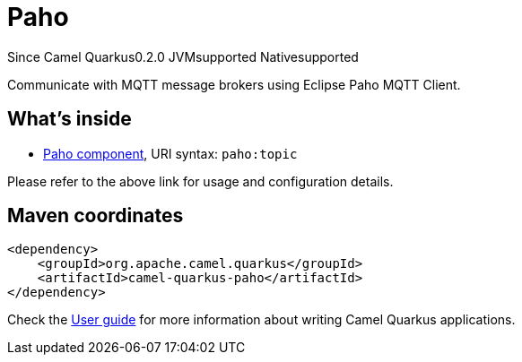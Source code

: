 // Do not edit directly!
// This file was generated by camel-quarkus-package-maven-plugin:update-extension-doc-page

[[paho]]
= Paho

[.badges]
[.badge-key]##Since Camel Quarkus##[.badge-version]##0.2.0## [.badge-key]##JVM##[.badge-supported]##supported## [.badge-key]##Native##[.badge-supported]##supported##

Communicate with MQTT message brokers using Eclipse Paho MQTT Client.

== What's inside

* https://camel.apache.org/components/latest/paho-component.html[Paho component], URI syntax: `paho:topic`

Please refer to the above link for usage and configuration details.

== Maven coordinates

[source,xml]
----
<dependency>
    <groupId>org.apache.camel.quarkus</groupId>
    <artifactId>camel-quarkus-paho</artifactId>
</dependency>
----

Check the xref:user-guide/index.adoc[User guide] for more information about writing Camel Quarkus applications.
